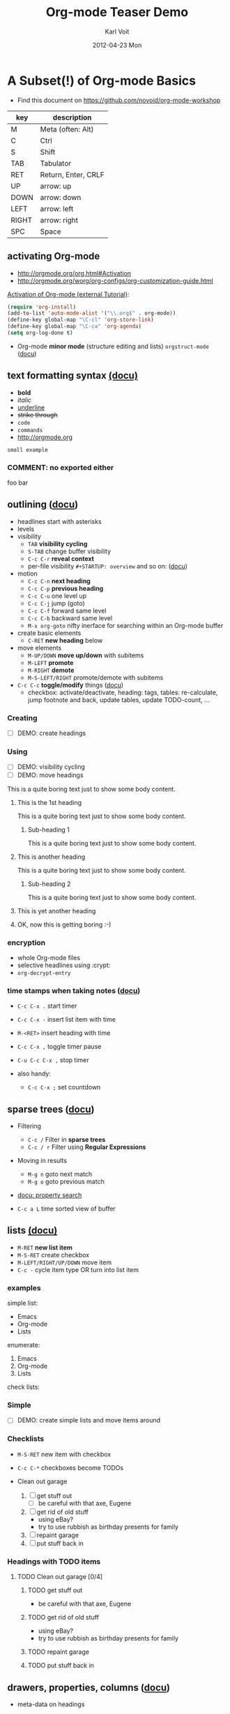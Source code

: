 # -*- coding: utf-8 -*-
* Header Information                                               :noexport:
#+TITLE:     Org-mode Teaser Demo
#+AUTHOR:    Karl Voit
#+EMAIL:     tools@Karl-Voit.at
#+DATE:      2012-04-23 Mon
#+DESCRIPTION:
#+KEYWORDS:
#+LANGUAGE:  en
#+OPTIONS:   H:3 num:t toc:t \n:nil @:t ::t |:t ^:t -:t f:t *:t <:t
#+OPTIONS:   TeX:t LaTeX:t skip:nil d:nil todo:t pri:nil tags:not-in-toc
#+INFOJS_OPT: view:nil toc:nil ltoc:t mouse:underline buttons:0 path:http://orgmode.org/org-info.js
#+EXPORT_SELECT_TAGS: export
#+EXPORT_EXCLUDE_TAGS: noexport
#+LINK_UP:
#+LINK_HOME:
#+XSLT:

#+STARTUP: hidestars

#+STARTUP: overview   (or: showall, content, showeverything)
http://orgmode.org/org.html#Visibility-cycling

#+TODO: TODO(t) NEXT(n) STARTED(s) WAITING(w@/!) SOMEDAY(S!) | DONE(d!/!) CANCELLED(c@/!)
http://orgmode.org/org.html#Per_002dfile-keywords

#+TAGS: important(i) private(p)
#+TAGS: @HOME(h) @OFFICE(o)
http://orgmode.org/org.html#Setting-tags

#+NOstartup: beamer
#+NOLaTeX_CLASS: beamer
#+NOLaTeX_CLASS_OPTIONS: [bigger]
#+NOBEAMER_FRAME_LEVEL: 2

* Setting Up the Demo                                              :noexport:

- [ ] start key visualization tool like [[http://pabloseminario.com/projects/screenkey/][screenkey]]
- [ ] check font size
  - de/increase by ~S-Mousebutton1~
- [X] disable creation of PROPERTIES drawer containing CREATED timestamp:
  - M-: (org-expiry-deinsinuate)
  - see: Local Variables below


* A Subset(!) of Org-mode Basics
:PROPERTIES:
:VISIBILITY: children
:END:

- Find this document on https://github.com/novoid/org-mode-workshop

#+TBLNAME: key-legend
| *key* | *description*       |
|-------+---------------------|
| M     | Meta (often: Alt)   |
| C     | Ctrl                |
| S     | Shift               |
| TAB   | Tabulator           |
| RET   | Return, Enter, CRLF |
| UP    | arrow: up           |
| DOWN  | arrow: down         |
| LEFT  | arrow: left         |
| RIGHT | arrow: right        |
| SPC   | Space               |

** activating Org-mode

- http://orgmode.org/org.html#Activation
- http://orgmode.org/worg/org-configs/org-customization-guide.html

[[http://orgmode.org/worg/org-tutorials/orgtutorial_dto.html#sec-1-2][Activation of Org-mode (external Tutorial)]]:
#+BEGIN_SRC emacs-lisp
(require 'org-install)
(add-to-list 'auto-mode-alist '("\\.org$" . org-mode))
(define-key global-map "\C-cl" 'org-store-link)
(define-key global-map "\C-ca" 'org-agenda)
(setq org-log-done t)
#+END_SRC

- Org-mode *minor mode* (structure editing and lists) ~orgstruct-mode~ ([[http://orgmode.org/org.html#Orgstruct-mode][docu]])

** text formatting syntax [[http://orgmode.org/org.html#Emphasis-and-monospace][(docu)]]

- *bold*
- /italic/
- _underline_
- +strike through+
- =code=
- ~commands~
- http://orgmode.org

: small example

#+COMMENT: this will never be exported

#+BEGIN_COMMENT
multi
line
comment
#+END_COMMENT

*** COMMENT: no exported either

foo bar

** outlining ([[http://orgmode.org/org.html#Document-Structure][docu]])

- headlines start with asterisks
- levels
- visibility
  - ~TAB~      *visibility cycling*
  - ~S-TAB~    change buffer visibility
  - ~C-c C-r~  *reveal context*
  - per-file visibility ~#+STARTUP: overview~ and so on: ([[http://orgmode.org/org.html#Visibility-cycling][docu]])
- motion
  - ~C-c C-n~   *next heading*
  - ~C-c C-p~   *previous heading*
  - ~C-c C-u~   one level up
  - ~C-c C-j~   jump (goto)
  - ~C-c C-f~   forward same level
  - ~C-c C-b~   backward same level
  - ~M-x org-goto~   nifty inerface for searching within an Org-mode buffer
- create basic elements
  - ~C-RET~     *new heading* below
- move elements
  - ~M-UP/DOWN~ *move up/down* with subitems
  - ~M-LEFT~    *promote*
  - ~M-RIGHT~   *demote*
  - ~M-S-LEFT/RIGHT~  promote/demote with subitems
- ~C-c C-c~  *toggle/modify* things ([[http://orgmode.org/org.html#The-very-busy-C_002dc-C_002dc-key][docu]])
  - checkbox: activate/deactivate, heading: tags, tables:
    re-calculate, jump footnote and back, update tables, update
    TODO-count, ...

*** Creating

- [ ] DEMO: create headings

*** Using

- [ ] DEMO: visibility cycling
- [ ] DEMO: move headings

This is a quite boring text just to show some body content.

**** This is the 1st heading

This is a quite boring text just to show some body content.

***** Sub-heading 1

This is a quite boring text just to show some body content.

**** This is another heading

This is a quite boring text just to show some body content.

***** Sub-heading 2

This is a quite boring text just to show some body content.

**** This is yet another heading
**** OK, now this is getting boring :-)


*** encryption

- whole Org-mode files
- selective headlines using :crypt:
- ~org-decrypt-entry~

*** time stamps when taking notes ([[http://orgmode.org/manual/Relative-timer.html][docu]])

- ~C-c C-x .~   start timer
- ~C-c C-x -~   insert list item with time
- ~M-<RET>~     insert heading with time
- ~C-c C-x ,~   toggle timer pause
- ~C-u C-c C-x ,~  stop timer

- also handy:
  - ~C-c C-x ;~    set countdown

** sparse trees ([[http://orgmode.org/org.html#Sparse-trees][docu]])

- Filtering
  - ~C-c /~    Filter in *sparse trees*
  - ~C-c / r~  Filter using *Regular Expressions*
- Moving in results
  - ~M-g n~    goto next match
  - ~M-g o~    goto previous match
- [[http://orgmode.org/org.html#Property-searches][docu: property search]]

- ~C-c a L~    time sorted view of buffer

** lists [[http://orgmode.org/org.html#Plain-lists][(docu)]]

- ~M-RET~      *new list item*
- ~M-S-RET~    create checkbox
- ~M-LEFT/RIGHT/UP/DOWN~  move item
- ~C-c -~      cycle item type OR turn into list item

*** examples

simple list:
- Emacs
- Org-mode
- Lists

enumerate:
1. Emacs
2. Org-mode
3. Lists

check lists:

*** Simple

- [ ] DEMO: create simple lists and move items around

*** Checklists

- ~M-S-RET~  new item with checkbox
- ~C-c C-*~  checkboxes become TODOs

- Clean out garage
  1. [ ] get stuff out
     - [ ] be careful with that axe, Eugene
  2. [ ] get rid of old stuff
     - using eBay?
     - try to use rubbish as birthday presents for family
  3. [ ] repaint garage
  4. [ ] put stuff back in

*** Headings with TODO items

**** TODO Clean out garage [0/4]

***** TODO get stuff out

- be careful with that axe, Eugene

***** TODO get rid of old stuff

- using eBay?
- try to use rubbish as birthday presents for family

***** TODO repaint garage

***** TODO put stuff back in

** drawers, properties, columns ([[http://orgmode.org/org.html#Properties-and-Columns][docu]])

- meta-data on headings
- standard drawers :PROPERTIES: and :LOGBOOK:
- ends with :END:

- FIXXME

- ~C-c C-z~      timed LOGBOOK entry
- ~:ID: label~   define ID in PROPERTIES

- hint: the property CATEGORY gets inherited and displayed on the
  agenda:

*** NEXT Test with category property                                :mytag:
:PROPERTIES:
:CATEGORY: mycategory
:END:

** blocks ([[http://orgmode.org/org.html#Blocks][docu]])

- encapsulating content with begin...end structure
- ~<s + TAB~   easy templates ([[http://orgmode.org/org.html#Easy-Templates][docu]])

#+BEGIN_EXAMPLE
Some example from a text file.
#+END_EXAMPLE

- more of it in the Babel section later on

** links [[http://orgmode.org/org.html#Hyperlinks][(docu)]]

: [[link]]
: [[link][description]]

target:
: # <<link>>

- id:myexampleid
- [[file:~/.zshrc.local]]
- http://orgmode.org
  - [[http://orgmode.org/org.html#External-links][docu: list of external links]]
- custom links: [[contact:John%20Smith][contact:John Smith]]
  - [[http://orgmode.org/org.html#Link-abbreviations][docu: link abbrevations]]

- ~C-c l~    store link (also in many other buffer types: [[http://orgmode.org/org.html#Handling-links][docu]])
- ~C-c C-l~  *inserting link* (or edit existing link)
- ~C-u C-c C-l~  file link (shortcut)
- ~C-c C-o~  open link

- "radio targets" are auto-links created by target like ~<<<target name>>>~
  - all occurrences of "target name" will be links

- ~C-c C-x C-v~  toggle show inline images

- ~C-c %~   push position into ring
- ~C-c &~   goto last saved position in ring

- footnotes ([[http://orgmode.org/org.html#Footnotes][docu]])
  - plain          [fn::great content here]
  - with own label [fn:mylabel:great content here]
  - reference      [fn:myotherlabel] [fn:2]
  - ~C-c C-c~      jump between footnote and reference
  - ~C-c C-x f~    footnote action command (see [[http://orgmode.org/org.html#Footnotes][docu]])

[fn:myotherlabel] This is a footnote from reference above.
[fn:2] This is a footnote with a simple number as label.

- *many external link types* see [[http://orgmode.org/org.html#External-links][docu]]

*** heading with PROPERTIES drawer containing ID
:PROPERTIES:
:ID: myexampleid
:END:

foo bar
** states; TODO items ([[http://orgmode.org/org.html#TODO-Items][docu]])

- ~C-c C-t~   *rotate TODO state*
- ~C-c / t~   sparse tree with TODOs
- ~C-c a t~   global TODO list in agenda
- ~C-S-RET~   *new TODO heading*

- per-file keywords     ~#+TODO: TODO(t) FEEDBACK(f) | DONE(d!) CANCELED(c!@)~
  - ~!~   timestamp
  - ~@~   add note

*** making dependencies explicit

- simple, ordered method with PROPERTIES drawer:
: :ORDERED: t
- ~C-c C-x o~  toggle ORDERED property

- see only tasks that are *not* depending on other *open* tasks
  - see only things that can be done now
- http://orgmode.org/worg/org-contrib/org-depend.html
- to define workflows (see demo below)

- task dependencies with org-depend ([[http://orgmode.org/worg/org-contrib/org-depend.html][docu]])
  - ~:BLOCKER: otherID~               define blocking task
  - ~:TRIGGER: chain-siblings(NEXT)~  define trigger for setting NEXT

**** example with chain siblings

***** NEXT buy bike
:PROPERTIES:
:TRIGGER: chain-siblings(NEXT)
:END:

***** take tour

***** goto hospital
*** logging state changes ([[http://orgmode.org/org.html#Tracking-TODO-state-changes][docu]])

- ~!~ in todo state definition
- ~org-log-into-drawer~ for setting default behavior

*** habits ([[http://orgmode.org/org.html#Tracking-your-habits][docu]])

- enable habits module by customizing the variable ~org-modules~
- TODO items with property STYLE is set to the value ~habit~:
: :STYLE: habit

#+BEGIN_EXAMPLE
     ** TODO Shave
        SCHEDULED: <2009-10-17 Sat .+2d/4d>
        - State "DONE"       from "TODO"       [2009-10-15 Thu]
        - State "DONE"       from "TODO"       [2009-10-12 Mon]
        - State "DONE"       from "TODO"       [2009-10-10 Sat]
        - State "DONE"       from "TODO"       [2009-10-04 Sun]
        - State "DONE"       from "TODO"       [2009-10-02 Fri]
        - State "DONE"       from "TODO"       [2009-09-29 Tue]
        - State "DONE"       from "TODO"       [2009-09-25 Fri]
        - State "DONE"       from "TODO"       [2009-09-19 Sat]
        - State "DONE"       from "TODO"       [2009-09-16 Wed]
        - State "DONE"       from "TODO"       [2009-09-12 Sat]
        :PROPERTIES:
        :STYLE:    habit
        :LAST_REPEAT: [2009-10-19 Mon 00:36]
        :END:
#+END_EXAMPLE

*** priorities ([[http://orgmode.org/org.html#Priorities][docu]])

- ~C-c ,~     set priorities
- ~S-UP/DOWN~ *change priority*

- [A], [B], [C]
- no priority is ordered like [B]

**** TODO [#A] example

*** breaking down in subtasks ([[http://orgmode.org/org.html#Breaking-down-tasks][docu]])

- for TODO-headings: stat cookies   ~[/]~ or ~[%]~ (will be ~[1/3]~ or ~[33%]~)
- also possible:
  - for checkboxes
  - recursive
  - mark entry to DONE if all children are DONE

**** TODO example [1/3] [33%]
***** DONE subtask 1
***** TODO subtask 2
***** TODO subtask 3
** tags [[http://orgmode.org/org.html#Tags][(docu)]]

- inherited tags
- per-file definition of tags:
: #+TAGS: { @work(w) @home(h) } online(o) kids(k)

- per-file tags for all entries:
: #+FILETAGS: :this:that:foo:

- ~C-c C-q~   *set tags*
- ~C-c C-c~   set tags if cursor is on a heading

- ~C-c / m~   *search for tags* in sparse tree
- ~C-c a m~   global list of tag matching
- ~C-c a M~   same but check only TODO items

- syntax ([[http://orgmode.org/org.html#Matching-tags-and-properties][docu]])
  - ~+boss+urgent~  AND
  - ~boss|urgent~   OR
  - ~+boss+urgent-project~   combination of tags
  - ~work+TODO="WAITING"|home+TODO="WAITING"~  Waiting tasks both at work and at home

*** example                                                           :tag:

** tables simple [[http://orgmode.org/org.html#Tables][(docu)]]

- ~C-c C-c~  *update table*
- ~TAB~      *move next field*
- ~RET~      next row
- ~M-LEFT/RIGHT/UP/DOWN~   *moving rows/columns*
- ~C-c -~    insert vertical bar below
- ~C-c |~    convert region into table
- ~C-c ^~    sort lines (in region)

- [ ] DEMO: create table

** tables complex ([[http://orgmode.org/org.html#The-spreadsheet][docu]], [[http://orgmode.org/worg/org-tutorials/org-spreadsheet-intro.html][tutorial]])

- ~C-c |~  move region into table (see [[http://orgmode.org/org.html#Built_002din-table-editor][docu]])
  - TABs, CSV, ...
- ~C-c +~   sum current column (or marked rectangle)

- ~=$1+$2~            value = sum of 1st and 2nd column
- ~:=vsum(@I..@II)~   field = sum between 1st and 2nd hline
- ~C-u C-u C-c C-c~   recompute table with iterations ([[http://orgmode.org/org.html#Updating-the-table][docu]])

- ~#+TBLFM: $3 = $1 + $2~             table formula
- ~#+TBLFM: $1 = -1 + 1 :: @2$1 = 1~  incremental numbers

- ~org-table-import~  import data from CSV file
- ~org-table-export~  export data to CSV file

#+TBLNAME: mydemo-USD-EUR-rate
| *US-Dollar* |      *EUR* |
|           1 | 0.76481836 |

|     *When* | *What*                 | *USD* | *EUR* |
|------------+------------------------+-------+-------|
| 2012-02-03 | Taxi Graz-Airport      |       | 18.00 |
| 2012-02-03 | Taxi Seattle Airport   | 25.00 | 19.12 |
| 2012-02-13 | Taxi                   |  7.00 |  5.35 |
| 2012-02-14 | Taxi                   |  8.00 |  6.12 |
| 2012-02-17 | Taxi to Airport SeaTac | 35.00 | 26.77 |
| 2012-02-22 | Taxi Airport-Graz      |       | 16.00 |
|------------+------------------------+-------+-------|
|            |                        |       | 91.36 |
#+TBLFM: @>$4=vsum(@I$4..@II$4);%.2f::@3$4=@3$3*remote(mydemo-USD-EUR-rate,@2$2);%.2f::@4$4=@4$3*remote(mydemo-USD-EUR-rate,@2$2);%.2f::@5$4=@5$3*remote(mydemo-USD-EUR-rate,@2$2);%.2f::@6$4=@6$3*remote(mydemo-USD-EUR-rate,@2$2);%.2f

- ~C-c C-c~   update values
- ~C-c }~     visualize rows/columns
- ~C-c '~     edit formula in separate buffer
- [[http://orgmode.org/worg/org-tutorials/org-spreadsheet-intro.html#sec-7][debugging formulas]]

- many, many, many more table features in the documentation!

** column view ([[http://orgmode.org/org.html#Column-view][docu]])
:PROPERTIES:
:COLUMNS:  %25ITEM %TAGS %PRIORITY %TODO %10MyProperties
:MyProperties_ALL: "Thomas" "Maria" "Susan" "Joe"
:END:

- ~C-c C-x C-c~   activate column view
- ~e~             edit value
- ~n/p~           next/previous value
- ~q~             quit column view
- ~a~             edit allowed values
- ~C-c C-x p~     set property

*** example sub-item                                               :mytag1:
:PROPERTIES:
:MyProperties: Susan
:END:

*** NEXT [#B] another example                                      :mytag2:
:PROPERTIES:
:MyProperties: Thomas
:END:

** capture, refile, archive ([[http://orgmode.org/org.html#Capture-_002d-Refile-_002d-Archive][docu]])

- ~C-c c~          *capture*
- ~C-c C-w~        *refile*
- ~C-c C-x C-a~    *archive*
- ~C-u C-u C-c c~  *goto last capture*

- ~#+ARCHIVE: %s_done::~   per-file archive
- ~C-c C-x a~       toggle ARCHIVE tag
- ~C-u C-c C-x a~   check direct children for archiving

#+BEGIN_SRC emacs-lisp
;; ######################################################
;; templates for capturing C-c c
;; http://orgmode.org/org.html#Capture-templates
(setq org-capture-templates
      '(
	("s" "shorts-todo" entry (file+headline "~/share/all/org-mode/misc.org" "shorts")
	 "* NEXT %?\n:PROPERTIES:\n:CREATED: %U\n:END:\n\n" :empty-lines 1)
	("e" "Event" entry (file+headline "~/share/all/org-mode/misc.org" "Events")
	 "* %?\n:PROPERTIES:\n:CREATED: %U\n:END:\n\n" :empty-lines 1)
	("i" "IST Templates")
	("is" "IST shorts" entry (file+headline "~/share/all/org-mode/IST.org" "shorts")
	 "* NEXT %?\n:PROPERTIES:\n:CREATED: %U\n:END:\n\n" :empty-lines 1)
	("ie" "IST event" entry (file+headline "~/share/all/org-mode/IST.org" "Events")
	 "* %?\n:PROPERTIES:\n:CREATED: %U\n:END:\n\n" :empty-lines 1)
	("ii" "IST isst" entry (file+headline "~/share/all/org-mode/IST.org" "Events")
	 "* %? IST isst: \n:PROPERTIES:\n:CREATED: %U\n:END:\n\n- [[contact:Ingo Pill][Ingo Pill]]\n- [[contact:Thomas Quartisch][Thomas Quartisch]]\n\n" :empty-lines 1)
	("b" "Besorgung" entry (file+headline "~/share/all/org-mode/hardware.org" "Besorgungen")
	 "* TODO %?\n:PROPERTIES:\n:CREATED: %U\n:END:\n\n" :empty-lines 1)
	("C" "Clipboard" entry (file+headline "~/share/all/org-mode/misc.org" "shorts")
	 "* TODO %?\n:PROPERTIES:\n:CREATED: %U\n:END:\n%x\n\n" :empty-lines 1)
	("c" "capture to inbox, refile later" entry (file "~/share/all/org-mode/inbox.org")
	 "\n* %?\n:PROPERTIES:\n:CREATED: %U\n:END:\n\n" :empty-lines 1)
	("m" "movie" entry (file+headline "~/share/all/org-mode/movies.org" "inbox")
	 "* TODO %?\n:PROPERTIES:\n:CREATED: %U\n:END:\n\n" :empty-lines 1)
	("x" "xlog")
	("xh" "xlog hometrainer" table-line (id "xlog-hometrainer") "| %T |  |  |  |")
	("xk" "Keyboard Akkus leer" table-line (id "3407c9b7-1b41-443b-9254-32c4af3a54e8") "| %T |")
      )
)
#+END_SRC

** attachments ([[http://orgmode.org/org.html#Attachments][docu]])

- ~C-c C-a~    *org-attach* (menu)
  - ~i~        *inherit*
  - ~s~        *set directory*
  - ~a~        attach: move file to task directory
  - ~c/m/l~    attach: copy/move/link file
- much more

** dates & time ([[http://orgmode.org/org.html#Dates-and-Times][docu]])

- ~C-c .~    *insert active* <2012-04-23 Mon>  (with ~C-u~: <2012-04-23 Mon 19:14>)
- ~C-c !~    insert inactive [2012-04-23 Mon]  (with ~C-u~: [2012-04-23 Mon 19:14])
- ~S-RIGHT/LEFT/UP/DOWN~  interactively change timestamp
- ~C-c <~    *insert today* 
- ~C-c C-o~  open agenda for current timestamp

- ~C-c C-d~  *insert DEADLINE*
- ~C-c C-s~  *insert SCHEDULED*

- ~C-u C-c C-d~   removing DEADLINE
- ~C-u C-c C-s~   removing SCHEDULED
- ~C-c / d~       sparse tree with deadlines

- ~DEADLINE <YYYY-MM-DD DoW +2d~   defining repeated events/tasks
- ~.+2w~     repetition interval starting with last DONE timestamp
- ~++3m~     never show multiple times even if not DONE
- ~.+2d/4d~  show up on agenda not earlier as 2 days until 4 days
- ~+1w -2d~  repeat weekly but show not earlier as two days before

- ~C-c C-x c~  clone (recurring) event with time-shift  (~org-clone-subtree-with-time-shift~)
  - good idea: create recurring event and clone it with time-shift
  - this way, canceling single events or moving single events is
    possible

- ~13:00-15:15~ or ~13:00+2:15~  time duration
- ~<2013-11-15 Fri>-<2013-11-17 Sun>~ date duration
- ~C-c C-y~ return time range between dates

- ~UP/DOWN~ on time stamp start/end -> toggle active/inactive

** agenda ([[http://orgmode.org/org.html#Agenda-Views][docu]])

- ~C-c [~    add buffer to agenda
- ~C-c ]~    remove buffer from agenda
- ~C-c a~    show agenda command menu
- ~C-c a a~  *invoke agenda view*

- ~C-c C-x <~  *lock agenda* to subtree
- ~C-c C-x >~  *release* agenda restriction *lock*

when being *in agenda* mode:

- ~q~        *quit agenda*

- ~j~        *jump to date*
- ~.~        *goto today*
- ~f/b~      *forward/back*
- ~v~        *choose view menu*
- ~d/w~      *day/week view*
- ~v d/w/m~  view for day/week/month
- ~r~        *refresh*

- ~RET~   *goto item*
- ~SPC~   show item
- ~<~     *toggle filter to file*
- ~F~     *toggle follow mode*
- ~o~     *delete other window*
- ~/~     filter by tag

- ~E~     toggle entry text
- ~R~     toggle clock report

- ~t~         *change TODO state*
- ~:~ or ~T~  *set tags*
- ~S-UP/DOWN~     *set priority*
- ~,~             set priority
- ~S-LEFT/RIGHT~  *change timestamp day*
- ~>~         change timestamp to today
- ~e~         set effort

- ~m~     mark
- ~u~     unmark
- ~B~     bulk action

- clocking
  - ~I~   start
  - ~O~   stop
  - ~X~   cancel
  - ~J~   jump to running clock entry

- attachments to TODO entries
  - ~C-c C-a~    *attachment menu*
  - ~C-c C-a s~  *set attachment folder*
  - ~C-c C-a i~  inherit attachment folder
  - ~C-c C-a o~  *open attachment*

** clocking time ([[http://orgmode.org/org.html#Clocking-work-time][docu]])

- ~C-c C-x C-i~     start clock on item
- ~C-c C-x C-o/x~   stop or cancel clock on item
- ~C-c C-x C-d~     display total subtree times
- ~C-c C-c~         remove displayed times
- ~C-c C-x C-r~     insert/update table with report

*** example sub-hierarchy with report

#+BEGIN: clocktable :maxlevel 2 :scope subtree
Clock summary at [2012-11-19 Mon 11:17]

| Headline     | Time    |
|--------------+---------|
| *Total time* | *27:16* |
|--------------+---------|
#+END:

**** example item
:LOGBOOK:
CLOCK: [2012-11-19 Mon 11:16]--[2012-11-19 Mon 11:17] =>  0:01
CLOCK: [2012-11-18 Sun 19:15]--[2012-11-18 Sun 19:23] =>  0:08
:END:

**** another item
:LOGBOOK:
CLOCK: [2012-11-18 Sun 19:26]--[2012-11-18 Sun 19:33] =>  0:07
CLOCK: [2012-11-17 Sat 16:25]--[2012-11-18 Sun 19:25] => 27:00
:END:

** dynamic blocks with ELISP ([[http://orgmode.org/org.html#Dynamic-blocks][docu]])

- execute ELISP functions in special blocks (see docu)

- ~C-c C-x C-u~      update block
- ~C-u C-c C-x C-u~  update buffer blocks

** source code ([[http://orgmode.org/org.html#Working-With-Source-Code][docu]])

- python "Hello World"
- ~C-c '~      *edit in native mode*
- ~<s + TAB~   *easy templates* ([[http://orgmode.org/org.html#Easy-Templates][docu]])

#+BEGIN_SRC python
  def foo(argument):
       print "Hello World"
 #+END_SRC

** babel ([[http://orgmode.org/org.html#Library-of-Babel][docu]])

- http://orgmode.org/org.html#Languages
  - 2012-04-23: 35(!) languages

- ~C-c C-c~    *execute code*
- ~C-c C-v j~  insert header argument (menu)

- *many* shortcuts for all kind of things
  - debugging
  - output control
  - navigation
  - session handling

- ~C-c C-v b~  execute babel in buffer
- ~C-c C-v s~  execute babel in subtree

*** babel simple ([[http://orgmode.org/org.html#Working-With-Source-Code][doc]])

- some examples are taken from [[http://orgmode.org/worg/org-contrib/babel/intro.html][Worg: Introduction to Babel]]

**** shell

#+BEGIN_SRC sh 
pwd
#+END_SRC

**** ruby

#+begin_src ruby
require 'date'
"This file was last evaluated on #{Date.today}"
#+end_src

**** python

#+BEGIN_SRC python
return 42 + 7
#+END_SRC

**** ditaa

#+begin_src ditaa :file blue.png :cmdline -r
  +---------+
  | cBLU    |
  |         |
  |    +----+
  |    |cPNK|
  |    |    |
  +----+----+
#+end_src

*** babel advanced

**** session with shell and R

#+name: directories
#+begin_src sh :results replace
  cd ~/archive/events_memories && du -sc * |grep -v total
#+end_src

Using result set "directories" from above as "dirs" in R below:

#+name: directory-pie-chart(dirs = directories)
#+begin_src R :session R-pie-example :file ./dirs.png
  pie(dirs[,1], labels = dirs[,2])
#+end_src

**** table using python function to calculate values 

#+NAME: epoch2day
#+BEGIN_SRC python :results output :var epoch=1262675465119
time = epoch
import datetime
strtime = str(time)
datetimestamp = datetime.datetime.utcfromtimestamp(int(strtime[:10]))
print datetimestamp.strftime('[%Y-%m-%d %a %H:%M:%S]')
#+END_SRC

#+RESULTS: epoch2day
: [2010-01-05 Tue 07:11:05]

|  *UNIX epoch* | *time-stamp*              |
|---------------+---------------------------|
| 1262675465119 | [2010-01-05 Tue 07:11:05] |
|    1234567890 | [2009-02-13 Fri 23:31:30] |
|    1000000000 | [2001-09-09 Sun 01:46:40] |
#+TBLFM: $2='(sbe epoch2day (epoch $1))

** LaTeX ([[http://orgmode.org/org.html#Embedded-LaTeX][docu]])

- ~C-c '~        *open block native buffer*

- ~C-c C-x C-l~  preview LaTeX fragments
- ~C-c C-c~      quit preview
- ~C-c C-x \~    toggle preview TeX characters as UTF-8

Greek characters \alpha \beta \phi \LaTeX{}  $\varphi$

- ~M-x org-cdlatex-mode~  CDLaTeX minor mode
  - from http://staff.science.uva.nl/~dominik/Tools/cdlatex/
  - similar to AucTeX
  - ~C-c {~     insert environment
  - ~equ TAB~   expands equation
  - ~`~         insert math symbols (menu)

#+BEGIN_LaTeX
  
  \section{Section Title}
  
  This is \emph{emphasized} and $y=x^2$ is an equation.
  
#+END_LaTeX

** export formats ([[http://orgmode.org/org.html#Exporting][docu]])

- ~C-c C-e~   *export menu*
- ~C-c ;~     toggle COMMENT keyword on entry

- tag: "noexport"

- ASCII/Latin-1/UTF-8 export
- HTML
- LaTeX
- PDF
- DocBook
- OpenDocument Text
- TaskJuggler
- Freemind
- XOXO
- iCalendar
- ...

- [ ] DEMO: export this as PDF (plain)
- [ ] DEMO: export this as PDF (beamer)

** Mobile-org ([[http://orgmode.org/org.html#MobileOrg][docu]])

- great [[http://mobileorg.ncogni.to/][iOS app]]
  - no iOS on my side
- "advanced-beta" of [[http://wiki.github.com/matburt/mobileorg-android/][Android app]]
  - Dropbox, ssh, scp, WEBDAV, gpg encryption, ...

#+BEGIN_SRC emacs-lisp
;;; http://orgmode.org/org.html#MobileOrg
;;; directory where to store MobileOrg-files
(setq org-mobile-directory "~/share/all/org-mode/mobile-org/")
(setq org-directory "~/share/all/org-mode")
(setq org-mobile-inbox-for-pull "~/share/all/org-mode/inbox.org")
(setq org-mobile-force-id-on-agenda-items nil)
'(org-mobile-files (quote ("~/share/all/org-mode/contacts.org" "~/data/share/all/org-mode/hardware.org" )))
#+END_SRC

** many many many many more features!

- sections above are only a small fraction of the feature-set of Org-mode!
- read [[http://orgmode.org/org.html][the manual]] or [[http://news.gmane.org/gmane.emacs.orgmode][the mailinglist]] to get inspired :-)

** customization per ...

- per configuration
- per file
- per heading


* Still Missing Topics

Things I did not include yet but are worth mentioning:

- [ ] org-protocol

* Testing section                                                  :noexport:
:PROPERTIES:
:ID: teaser-tests
:END:

* Local Variables                                                  :noexport:
# Local Variables:
# eval: (org-expiry-deinsinuate)
# mode: auto-fill
# mode: flyspell
# eval: (ispell-change-dictionary "en_US")
# End:
